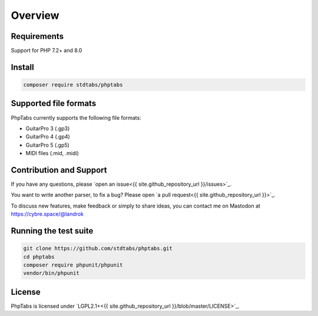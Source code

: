 ========
Overview
========


Requirements
============

Support for PHP 7.2+ and 8.0


Install
=======

.. code-block:: console

    composer require stdtabs/phptabs


Supported file formats
======================

PhpTabs currently supports the following file formats:

- GuitarPro 3 (.gp3)
- GuitarPro 4 (.gp4)
- GuitarPro 5 (.gp5)
- MIDI files (.mid, .midi)


Contribution and Support
========================

If you have any questions, please `open an issue<{{ site.github_repository_url }}/issues>`_.

You want to write another parser, to fix a bug? Please open `a pull request<{{ site.github_repository_url }}>`_.

To discuss new features, make feedback or simply to share ideas, you can
contact me on Mastodon at `https://cybre.space/@landrok <https://cybre.space/@landrok>`_


Running the test suite
======================

.. code-block:: console

    git clone https://github.com/stdtabs/phptabs.git
    cd phptabs
    composer require phpunit/phpunit
    vendor/bin/phpunit


License
=======

PhpTabs is licensed under `LGPL2.1+<{{ site.github_repository_url }}/blob/master/LICENSE>`_.
